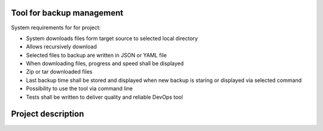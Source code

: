 Tool for backup management
====

System requirements for for project:

* System downloads files form target source to selected local directory
* Allows recursively download
* Selected files to backup are written in JSON or YAML file
* When downloading files, progress and speed shall be displayed
* Zip or tar downloaded files
* Last backup time shall be stored and displayed when new backup is staring or displayed via selected command
* Possibility to use the tool via command line
* Tests shall be written to deliver quality and reliable DevOps tool

Project description
====
.. code-block:: python
    if __name__ == '__main__':
    # Connect via SSH
    FileManager.connect()

    # Get all backup sources
    sources = FileManager.get_backup_positions()

    # Get every file via SCP
    # TODO Write it better (add it to one fucntion)
    for source in sources:
        FileManager.get(source_path=source, target_path=TARGET_DIR, recursive=True)